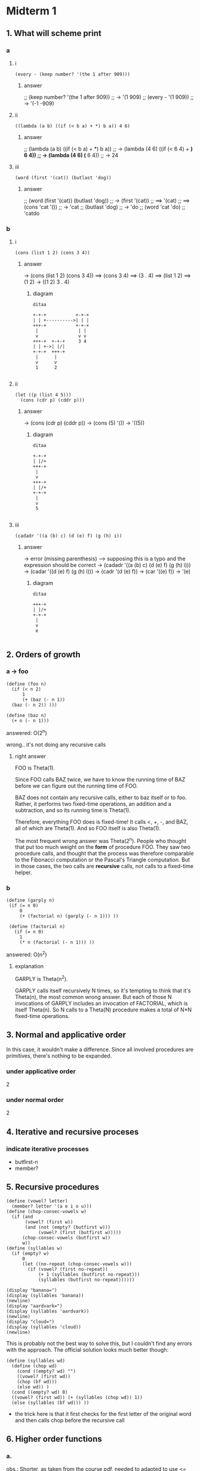 
* Midterm 1

** 1. What will scheme print

*** a
**** i
#+BEGIN_SRC racket :require berkeley
  (every - (keep number? '(the 1 after 909)))
#+END_SRC

***** answer
;; (keep number? '(the 1 after 909))
;; -> '(1 909)
;; (every - '(1 909))
;; -> '(-1 -909)

**** ii
#+BEGIN_SRC racket
  ((lambda (a b) ((if (< b a) + *) b a)) 4 6)
#+END_SRC

***** answer
;; (lambda (a b) ((if (< b a) + *) b a))
;; -> (lambda (4 6) ((if (< 6 4) + *) 6 4))
;; -> (lambda (4 6) (* 6 4))
;; -> 24

**** iii
#+BEGIN_SRC racket :require berkeley
  (word (first '(cat)) (butlast 'dog))
#+END_SRC

***** answer
;; (word (first '(cat)) (butlast 'dog))
;; -> (first '(cat))
;; ==> '(cat)
;; ==> (cons 'cat '())
;; -> 'cat
;; (butlast 'dog)
;; -> 'do
;; (word 'cat 'do)
;; 'catdo

*** b

**** i
#+BEGIN_SRC racket :require berkeley
  (cons (list 1 2) (cons 3 4))
#+END_SRC

#+RESULTS:
: ((1 2) 3 . 4)

***** answer
-> (cons (list 1 2) (cons 3 4))
==> (cons 3 4)
==> (3 . 4)
==> (list 1 2)
==> (1 2)
-> ((1 2) 3 . 4)

****** diagram
#+BEGIN_SRC plantuml :file b_i.png
  ditaa

  +-+-+           +-+-+
  | | +---------->| | |
  +++-+           +-+-+
   |               | |
   v               v v
  +++-+  +-+-+     3 4
  | | +->| |/|
  +-+-+  +++-+
   |      |
   v      v
   1      2

#+END_SRC

#+RESULTS:
[[file:b_i.png]]

**** ii

#+BEGIN_SRC racket :require berkeley
  (let ((p (list 4 5)))
    (cons (cdr p) (cddr p)))
#+END_SRC

#+RESULTS:
: ((5))

***** answer
-> (cons (cdr p) (cddr p))
-> (cons (5) '())
-> '((5))

****** diagram
#+BEGIN_SRC plantuml :file b_ii.png
  ditaa

  +-+-+
  | |/+
  +++-+
   |
   v
  +++-+
  | |/+
  +-+-+
   |
   v
   5

#+END_SRC

#+RESULTS:
[[file:b_ii.png]]



**** iii
#+BEGIN_SRC racket :require berkeley
  (cadadr '((a (b) c) (d (e) f) (g (h) i))
#+END_SRC

#+RESULTS:
: (e)

***** answer
-> error (missing parenthesis)
--> supposing this is a typo and the expression should be correct
-> (cadadr '((a (b) c) (d (e) f) (g (h) i)))
-> (cadar '((d (e) f) (g (h) i)))
-> (cadr '(d (e) f))
-> (car '((e) f))
-> '(e)

****** diagram
#+BEGIN_SRC plantuml :file b_iii.png
  ditaa

  +++-+
  | |/+
  +-+-+
   |
   v
   e
  
#+END_SRC

#+RESULTS:
[[file:b_iii.png]]



** 2. Orders of growth
*** a -> foo
#+BEGIN_SRC racket
  (define (foo n)
    (if (< n 2)
        1
        (+ (baz (- n 1))
    (baz (- n 2)) )))

  (define (baz n)
    (+ n (- n 1)))
#+END_SRC

answered: O(2^n)

wrong.. it's not doing any recursive calls
**** right answer
FOO is Theta(1).

	Since FOO calls BAZ twice, we have to know the running time of BAZ
	before we can figure out the running time of FOO.

	BAZ does not contain any recursive calls, either to baz itself or to
	foo.  Rather, it performs two fixed-time operations, an addition and a
	subtraction, and so its running time is Theta(1).

	Therefore, everything FOO does is fixed-time!  It calls <, +, -, and
	BAZ, all of which are Theta(1).  And so FOO itself is also Theta(1).

	The most frequent wrong answer was Theta(2^n).  People who thought
	that put too much weight on the *form* of procedure FOO.  They saw two
	procedure calls, and thought that the process was therefore comparable
	to the Fibonacci computation or the Pascal's Triangle computation.
	But in those cases, the two calls are *recursive* calls, not calls to
	a fixed-time helper.

  
*** b
#+BEGIN_SRC racket
 (define (garply n)
  (if (= n 0)
      0
      (+ (factorial n) (garply (- n 1))) ))

  (define (factorial n)
    (if (= n 0)
      1
      (* n (factorial (- n 1))) )) 
#+END_SRC
answered: O(n^2)

**** explanation
GARPLY is Theta(n^2).

	GARPLY calls itself recursively N times, so it's tempting to think
	that it's Theta(n), the most common wrong answer.  But each of those N
	invocations of GARPLY includes an invocation of FACTORIAL, which is
	itself Theta(n).  So N calls to a Theta(N) procedure makes a total of
	N*N fixed-time operations.

  
** 3. Normal and applicative order
In this case, it wouldn't make a difference. Since all involved procedures are primitives,
there's nothing to be expanded.
*** under applicative order
2
*** under normal order
2

** 4. Iterative and recursive proceses
*** indicate iterative processes
- butfirst-n
- member?

** 5. Recursive procedures

#+BEGIN_SRC racket :require berkeley
  (define (vowel? letter)
    (member? letter '(a e i o u)))
  (define (chop-consec-vowels w)
    (if (and
         (vowel? (first w))
         (and (not (empty? (butfirst w)))
              (vowel? (first (butfirst w)))))
        (chop-consec-vowels (butfirst w))
        w))
  (define (syllables w)
    (if (empty? w)
        0
        (let ((no-repeat (chop-consec-vowels w)))
          (if (vowel? (first no-repeat))
              (+ 1 (syllables (butfirst no-repeat)))
              (syllables (butfirst no-repeat))))))

  (display "banana=")
  (display (syllables 'banana))
  (newline)
  (display "aardvark=")
  (display (syllables 'aardvark))
  (newline)
  (display "cloud=")
  (display (syllables 'cloud))
  (newline)
#+END_SRC

#+RESULTS:
: banana=3
: aardvark=2
: cloud=1
: #<void>

This is probably not the best way to solve this, but I couldn't find any errors with the approach. The official solution looks much better though:
#+BEGIN_SRC racket :require berkeley
  (define (syllables wd)
    (define (chop wd)
      (cond ((empty? wd) "")
      ((vowel? (first wd))
      (chop (bf wd)))
      (else wd)) )
    (cond ((empty? wd) 0)
    ((vowel? (first wd)) (+ (syllables (chop wd)) 1))
    (else (syllables (bf wd))) )) 
#+END_SRC
- the trick here is that it first checks for the first letter of the original word and then calls chop before the recursive call

** 6. Higher order functions
*** a.
obs.: Shorter, as taken from the course pdf, needed to adapted to use <= instead of < for the examples to work out

#+BEGIN_SRC racket :require berkeley
  (define (shorter? a b)
    (<= (count a) (count b)))

  (define (in-order? p? items)
    (if (empty? (bf items))
        #t
        (and (p? (first items) (first (bf items)))
             (in-order? p? (bf items)))))
  (in-order? shorter? '(i saw them standing together))
  (in-order? shorter? '(i saw her standing there))
  (in-order? < '(2 3 5 5 8 13))
  (in-order? <= '(2 3 5 5 8 13))
  (in-order? > '(23 14 7 5 2))
#+END_SRC

#+RESULTS:
: #t

*** b.

#+BEGIN_SRC racket :require berkeley
  (define (shorter? a b)
    (<= (count a) (count b)))

  (define (order-checker p?)
    (define (iter items)
      (if (empty? (bf items))
          #t
          (and (p? (first items) (first (bf items)))
               (iter (bf items)))))
    iter)

  (define length-ordered? (order-checker shorter?))
  (length-ordered? '(i saw them standing together))
  (length-ordered? '(i saw her standing there))
  ((order-checker <) '(2 3 5 5 8 13))
  ((order-checker <=)  '(2 3 5 5 8 13))
  ((order-checker >) '(23 14 7 5 2))
#+END_SRC

This could be defined in terms of `in-order`
#+BEGIN_SRC racket :require berkeley
  (define (order-checker pred)
    (lambda (sent) (in-order? pred sent)) )
#+END_SRC

#+RESULTS:
: #t

** 7. Data abstraction

*** a and b.
#+BEGIN_SRC racket :require berkeley
  (define (make-time hr mn cat) (list hr mn cat))
  (define hour car)
  (define minute cadr)
  (define category caddr)

  (define (time-print-form t)
    (define (fmt-mn mn)
      (if (< mn 10)
          (word "0" mn)
          mn))
    (display (word (hour t) ":" (fmt-mn (minute t)) (category t)))
    (newline))

  (time-print-form (make-time 3 5 'pm))

  (define (24-hour t)
    (word
     (+ (hour t)
        (if (eq? (category t) 'am)
            0
            12))
     (minute t)))

  (24-hour (make-time 3 47 'pm))
#+END_SRC

#+RESULTS:
: 3:05pm
: 1547

the above solution for b is kind-of right - but it returns a word.. we could convert it ofc, but doing everything with numbers would be the following:
#+BEGIN_SRC racket :require berkeley
  (define (24-hour time)
    (+ (* (hour time) 100)
        (minute time)
        (if (equal? (category time) 'pm) 1200 0))) 
#+END_SRC

*** c.
#+BEGIN_SRC racket :require berkeley
  (define (make-time hr mn cat)
    (if (> hr 12)
        (list (- hr 12) mn 'pm)
        (list hr mn cat))
  (define hour car)
  (define minute cadr)
  (define category caddr)
#+END_SRC

only the internal representation should change, which means that the constructor should be used in the same way. that's one way of doing it:
#+BEGIN_SRC racket :require berkeley
  (define (make-time hr min cat)
    (+ (* hr 100)
      min
      (if (equal? cat 'pm) 1200 0)))

  (define (hour time)
    (if (>= time 1200)
        (- (div time 100) 12)
        (div time 100)))

  (define (minute time)
    (remainder time 100))

  (define (category time)
    (if (>= time 1200) 'pm 'am))
#+END_SRC
